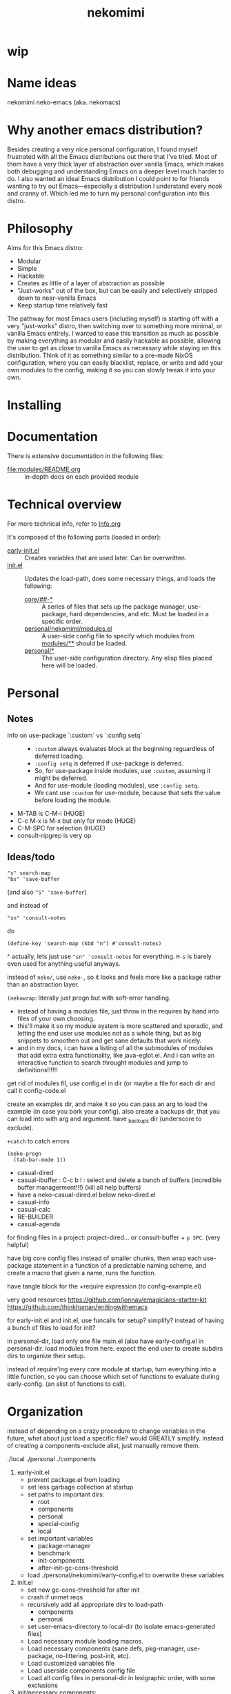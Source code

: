 #+title: nekomimi

* wip

* Name ideas
nekomimi
neko-emacs (aka. nekomacs)

* Why another emacs distribution?

Besides creating a very nice personal configuration, I found myself frustrated with all the Emacs distributions out there that I've tried. Most of them have a very thick layer of abstraction over vanilla Emacs, which makes both debugging and understanding Emacs on a deeper level much harder to do. I also wanted an ideal Emacs distribution I could point to for friends wanting to try out Emacs---especially a distribution I understand every nook and cranny of. Which led me to turn my personal configuration into this distro.

* Philosophy

Aims for this Emacs distro:
- Modular
- Simple
- Hackable
- Creates as little of a layer of abstraction as possible
- "Just-works" out of the box, but can be easily and selectively stripped down to near-vanilla Emacs
- Keep startup time relatively fast

The pathway for most Emacs users (including myself) is starting off with a very "just-works" distro, then switching over to something more minimal, or vanilla Emacs entirely. I wanted to ease this transition as much as possible by making everything as modular and easily hackable as possible, allowing the user to get as close to vanilla Emacs as necessary while staying on this distribution. Think of it as something similar to a pre-made NixOS configuration, where you can easily blacklist, replace, or write and add your own modules to the config, making it so you can slowly tweak it into your own.

* Installing

* Documentation

There is extensive documentation in the following files:
- [[file:modules/README.org]] :: in-depth docs on each provided module

* Technical overview

For more technical info, refer to [[file:Info.org][Info.org]]

It's composed of the following parts (loaded in order):
- [[file:early-init.el][early-init.el]] ::
  Creates variables that are used later. Can be overwritten.
- [[file:init.el][init.el]] ::
  Updates the load-path, does some necessary things, and loads the following:
  - [[file:core/][core/##-*]] ::
    A series of files that sets up the package manager, use-package, hard dependencies, and etc. Must be loaded in a specific order.
  - [[file:personal/nekomimi/modules.el][personal/nekomimi/modules.el]] ::
    A user-side config file to specify which modules from [[file:modules/][modules/**]] should be loaded.
  - [[file:personal/][personal/*]] ::
    The user-side configuration directory. Any elisp files placed here will be loaded.

* Personal

** Notes

+ Info on use-package `:custom` vs `:config setq` ::
  - ~:custom~ always evaluates block at the beginning reguardless of deferred loading.
  - ~:config setq~ is deferred if use-package is deferred.
  - So, for use-package inside modules, use ~:custom~, assuming it might be deferred.
  - And for use-module (loading modules), use ~:config setq~.
  - We cant use ~:custom~ for use-module, because that sets the value before loading the module.
+ M-TAB is C-M-i (HUGE)
+ C-c M-x is M-x but only for mode (HUGE)
+ C-M-SPC for selection (HUGE)
+ consult-ripgrep is very op

** Ideas/todo

: "s" search-map
: "bs" 'save-buffer
(and also ~"S" 'save-buffer~)

and instead of
: "sn" 'consult-notes
do
: (define-key 'search-map (kbd "n") #'consult-notes)

^
actually, lets just use ~"sn" 'consult-notes~ for everything. ~M-s~ is barely even used for anything useful anyways.


instead of ~neko/~, use ~neko-~, so it looks and feels more like a package rather than an abstraction layer.


~(nekowrap~: literally just progn but with soft-error handling.
- instead of having a modules file, just throw in the requires by hand into files of your own choosing.
- this'll make it so my module system is more scattered and sporadic, and letting the end user use modules not as a whole thing, but as big snippets to smoothen out and get sane defaults that work nicely.
- and in my docs, i can have a listing of all the submodules of modules that add extra extra functionality, like java-eglot.el. And i can write an interactive function to search throught modules and jump to definitions!!!!!!


get rid of modules fil, use config.el in dir (or maybe a file for each dir and call it config-code.el


create an examples dir, and make it so you can pass an arg to load the example (in case you bork your config).
also create a backups dir, that you can load into with arg and argument. have _backups dir (underscore to exclude).


~+catch~ to catch errors

: (neko-progn
:   (tab-bar-mode 1))


- casual-dired
- casual-ibuffer : C-c b l : select and delete a bunch of buffers (incredible buffer managerment!!!) (kill all help buffers)
- have a neko-casual-dired.el below neko-dired.el
- casual-info
- casual-calc
- RE-BUILDER
- casual-agenda


for finding files in a project: project-dired... or consult-buffer + =p SPC=. (very helpful)


have big core config files instead of smaller chunks, then wrap each use-package statement in a function of a predictable naming scheme, and create a macro that given a name, runs the function.

have tangle block for the +require expression (to config-example.el)

very good resources
https://github.com/jonnay/emagicians-starter-kit
https://github.com/thinkhuman/writingwithemacs

for early-init.el and init.el, use funcalls for setup? simplify? instead of having a bunch of files to load for init?

in personal-dir, load only one file main.el (also have early-config.el in personal-dir. load modules from here. expect the end user to create subdirs dirs to organize their setup.

instead of require'ing every core module at startup, turn everything into a little function, so you can choose which set of functions to evaluate during early-config. (an alist of functions to call).

* Organization

instead of depending on a crazy procedure to change variables in the future, what about just load a specific file? would GREATLY simplify.
instead of creating a components-exclude alist, just manually remove them.

./local
./personal
./components

1) early-init.el
   + prevent package.el from loading
   + set less garbage collection at startup
   + set paths to important dirs:
     - root
     - components
     - personal
     - special-config
     - local
   + set important variables
     - package-manager
     - benchmark
     - init-components
     - after-init-gc-cons-threshold
   + load ./personal/nekomimi/early-config.el to overwrite these variables
2) init.el
   + set new gc-cons-threshold for after init
   + crash if unmet reqs
   + recursively add all appropriate dirs to load-path
     - components
     - personal
   + set user-emacs-directory to local-dir (to isolate emacs-generated files)
   + Load necessary module loading macros.
   + Load necessary components (sane defs, pkg-manager, use-package, no-littering, post-init, etc).
   + Load customized variables file
   + Load userside components config file
   + Load all config files in personal-dir in lexigraphic order, with some exclusions
3) init/necessary components:
   1. modified loading macros
   2. sane defaults
   3. logging
   4. package manager
   5. use-package
   6. no-littering*
      READ THE FULL DOCS (SO CAN UNDERSTAND EVERYTHING)
      ACTUALLY LETS USE NO-LITTERING [see this: `geiser-repl-history-filename'].
      - compare the following settings to other emacs distros!
        https://idiomdrottning.org/bad-emacs-defaults
        below may be irrelevant now:
      #+begin_src emacs-lisp
        (setq backup-directory-alist `((".*" . ,(expand-file-name "backups/" user-emacs-directory))))
        (setq auto-save-file-name-transforms `((".*" ,(expand-file-name "auto-save/" user-emacs-directory) t)))
        (setq backup-by-copying t)
        (setq delete-old-versions t) ;; maybe? need a module auto way of deleting backups?

        ;; (setq tramp-persistency-file-name (expand-file-name "tramp" user-emacs-directory))
        (setq custom-file (expand-file-name "custom.el" user-emacs-directory))
        ;; (load custom-file 'noerror) ;; need?
        (setq eshell-history-file-name (expand-file-name "eshell/history" user-emacs-directory))
        (setq org-agenda-files (list (expand-file-name "org/agenda.org" user-emacs-directory)))
        (setq org-id-locations-file (expand-file-name "org/org-id-locations" user-emacs-directory))
        (setq url-history-file (expand-file-name "url/history" user-emacs-directory))
      #+end_src
   7. package dependencies (general.el, which-key, ...)
   8. function dependencies (featurep-first, ...)
